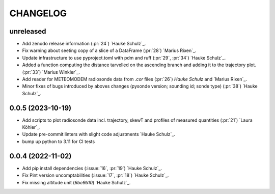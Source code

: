 =========
CHANGELOG
=========

unreleased
------------------

* Add zenodo release information (:pr:`24`) `Hauke Schulz`_.
* Fix warning about seeting copy of a slice of a DataFrame (:pr:`28`) `Marius Rixen`_.
* Update infrastructure to use pyproject.toml with pdm and ruff (:pr:`29`, :pr:`34`) `Hauke Schulz`_.
* Added a function computing the distance tarvelled on the ascending branch and adding it to the trajectory plot. (:pr:`33`) `Marius Winkler`_.
* Add reader for METEOMODEM radiosonde data from `.cor` files (:pr:`26`) `Hauke Schulz` and `Marius Rixen`_.
* Minor fixes of bugs introduced by aboves changes (pysonde version; sounding id; sonde type) (:pr:`38`) `Hauke Schulz`_.

0.0.5 (2023-10-19)
------------------

* Add scripts to plot radiosonde data incl. trajectory, skewT and profiles of measured quantities (:pr:`21`) `Laura Köhler`_.
* Update pre-commit linters with slight code adjustments `Hauke Schulz`_.
* bump up python to 3.11 for CI tests

0.0.4 (2022-11-02)
------------------

* Add pip install dependencies (:issue:`16`, :pr:`19`) `Hauke Schulz`_.
* Fix Pint version uncomptabilities (:issue:`17`, :pr:`18`) `Hauke Schulz`_.
* Fix missing altitude unit (`6be9b10`) `Hauke Schulz`_.

